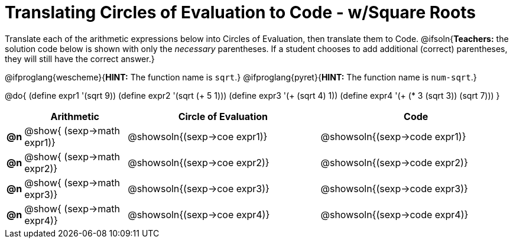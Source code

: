 = Translating Circles of Evaluation to Code - w/Square Roots

++++
<style>
<<<<<<< HEAD
    table { height: 95%; }
=======
  table { height: 95%; }
>>>>>>> master
</style>
++++

Translate each of the arithmetic expressions below into Circles of Evaluation, then translate them to Code. 
@ifsoln{*Teachers:* the solution code below is shown with only the _necessary_ parentheses. If a student chooses to add additional (correct) parentheses, they will still have the correct answer.}

@ifproglang{wescheme}{*HINT:* The function name is `sqrt`.}
@ifproglang{pyret}{*HINT:* The function name is `num-sqrt`.}

@do{
  (define expr1 '(sqrt 9))
  (define expr2 '(sqrt (+ 5 1)))
  (define expr3 '(+ (sqrt 4) 1))
  (define expr4 '(+ (* 3 (sqrt 3)) (sqrt 7)))
}

[cols="^.^1a,^.^8a,^.^15,^.^15a",options="header",stripes="none"]
|===
|
| Arithmetic
| Circle of Evaluation
| Code

|*@n*
| @show{    (sexp->math expr1)}
| @showsoln{(sexp->coe  expr1)}
| @showsoln{(sexp->code expr1)}

|*@n*
| @show{    (sexp->math expr2)}
| @showsoln{(sexp->coe  expr2)}
| @showsoln{(sexp->code expr2)}

|*@n*
| @show{    (sexp->math expr3)}
| @showsoln{(sexp->coe  expr3)}
| @showsoln{(sexp->code expr3)}

|*@n*
| @show{    (sexp->math expr4)}
| @showsoln{(sexp->coe  expr4)}
| @showsoln{(sexp->code expr4)}

|===
